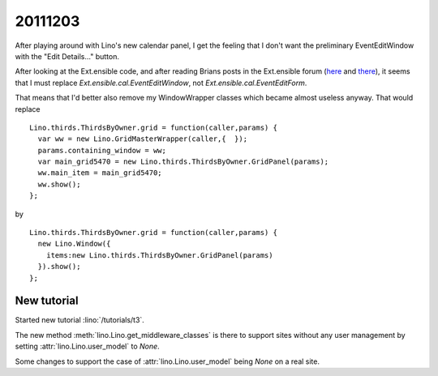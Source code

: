20111203
========

After playing around with Lino's new calendar panel,
I get the feeling that I don't want the preliminary EventEditWindow 
with the "Edit Details..." button. 

After looking at the Ext.ensible code, 
and after reading Brians posts in the Ext.ensible forum
(`here <http://ext.ensible.com/forum/viewtopic.php?f=2&t=421>`_
and
`there <http://ext.ensible.com/forum/viewtopic.php?f=2&t=326#p1165>`_),
it seems that I must replace
`Ext.ensible.cal.EventEditWindow`, 
not 
`Ext.ensible.cal.EventEditForm`.

That means that I'd better also remove my WindowWrapper classes 
which became almost useless anyway. 
That would replace 

::

  Lino.thirds.ThirdsByOwner.grid = function(caller,params) { 
    var ww = new Lino.GridMasterWrapper(caller,{  });
    params.containing_window = ww;
    var main_grid5470 = new Lino.thirds.ThirdsByOwner.GridPanel(params);
    ww.main_item = main_grid5470;
    ww.show();
  };

by

:: 

  Lino.thirds.ThirdsByOwner.grid = function(caller,params) { 
    new Lino.Window({
      items:new Lino.thirds.ThirdsByOwner.GridPanel(params)
    }).show();
  };


New tutorial
------------

Started new tutorial :lino:`/tutorials/t3`.

The new method :meth:`lino.Lino.get_middleware_classes` is there to support 
sites without any user management by setting :attr:`lino.Lino.user_model` 
to `None`.

Some changes to support the case of :attr:`lino.Lino.user_model` 
being `None` on a real site.

